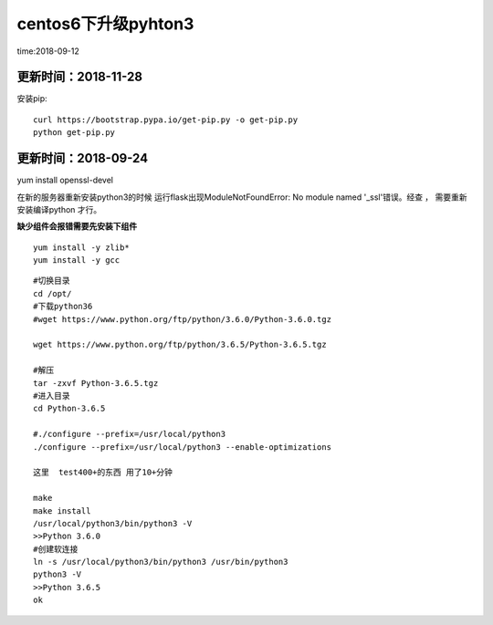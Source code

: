 centos6下升级pyhton3
====================================================================

time:2018-09-12


更新时间：2018-11-28  
------------------------------------------------------------------

安装pip::
    
    curl https://bootstrap.pypa.io/get-pip.py -o get-pip.py
    python get-pip.py


更新时间：2018-09-24  
------------------------------------------------------------------


yum install openssl-devel


在新的服务器重新安装python3的时候   运行flask出现ModuleNotFoundError: No module named '_ssl'错误。经查  ，  需要重新安装编译python 才行。



**缺少组件会报错需要先安装下组件**

::

    yum install -y zlib* 
    yum install -y gcc


::
    
    #切换目录
    cd /opt/
    #下载python36
    #wget https://www.python.org/ftp/python/3.6.0/Python-3.6.0.tgz

    wget https://www.python.org/ftp/python/3.6.5/Python-3.6.5.tgz

    #解压
    tar -zxvf Python-3.6.5.tgz
    #进入目录
    cd Python-3.6.5

    #./configure --prefix=/usr/local/python3
    ./configure --prefix=/usr/local/python3 --enable-optimizations

    这里  test400+的东西 用了10+分钟

    make
    make install
    /usr/local/python3/bin/python3 -V
    >>Python 3.6.0 
    #创建软连接
    ln -s /usr/local/python3/bin/python3 /usr/bin/python3
    python3 -V
    >>Python 3.6.5
    ok



